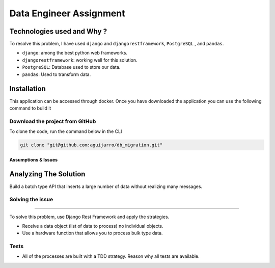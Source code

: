 Data Engineer Assignment
================================

Technologies used and Why ?
---------------------------

To resolve this problem, I have used ``django`` and ``djangorestframework``, ``PostgreSQL`` , and ``pandas``.

* ``django``: among the best python web frameworks.
* ``djangorestframework``: working well for this solution.
* ``PostgreSQL``: Database used to store our data.
* ``pandas``: Used to transform data.


Installation
------------

This application can be accessed through docker. Once you have downloaded the application you can use the following command to build it

.. code:: sh
        docker-compose build
        docker-compose up -d

Download the project from GitHub
~~~~~~~~~~~~~~~~~~~~~~~~~~~~~~~~~

To clone the code, run the command below in the CLI

.. code:: sh

    git clone "git@github.com:aguijarro/db_migration.git"


Assumptions & Issues
####################





Analyzing The Solution
----------------------

Build a batch type API that inserts a large number of data without realizing many messages.

Solving the issue
~~~~~~~~~~~
~~~~~~~~~~~

To solve this problem, use Django Rest Framework and apply the strategies.

* Receive a data object (list of data to process) no individual objects.

* Use a hardware function that allows you to process bulk type data.

Tests
~~~~~

* All of the processes are built with a TDD strategy. Reason why all tests are available.

